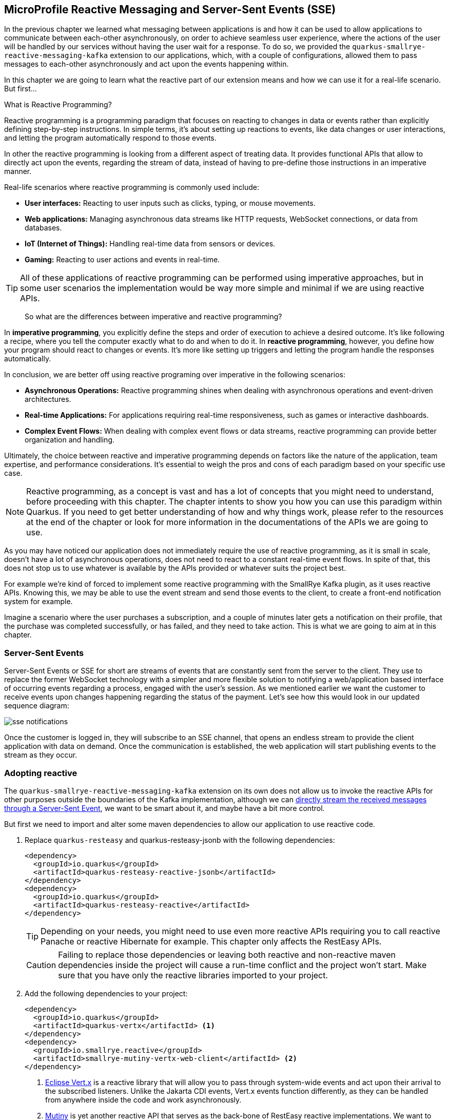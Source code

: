 :imagesdir: img

== MicroProfile Reactive Messaging and Server-Sent Events (SSE)

In the previous chapter we learned what messaging between applications is and how it can be used to allow applications to communicate between each-other asynchronously, on order to achieve seamless user experience, where the actions of the user will be handled by our services without having the user wait for a response.
To do so, we provided the `quarkus-smallrye-reactive-messaging-kafka` extension to our applications, which, with a couple of configurations, allowed them to pass messages to each-other asynchronously and act upon the events happening within.

In this chapter we are going to learn what the reactive part of our extension means and how we can use it for a real-life scenario. But first...

.What is Reactive Programming?
***************************
Reactive programming is a programming paradigm that focuses on reacting to changes in data or events rather than explicitly defining step-by-step instructions. In simple terms, it's about setting up reactions to events, like data changes or user interactions, and letting the program automatically respond to those events.

In other the reactive programming is looking from a different aspect of treating data.
It provides functional APIs that allow to directly act upon the events, regarding the stream of data, instead of having to pre-define those instructions in an imperative manner.

Real-life scenarios where reactive programming is commonly used include:

- *User interfaces:* Reacting to user inputs such as clicks, typing, or mouse movements.
- *Web applications:* Managing asynchronous data streams like HTTP requests, WebSocket connections, or data from databases.
- *IoT (Internet of Things):* Handling real-time data from sensors or devices.
- *Gaming:* Reacting to user actions and events in real-time.

TIP: All of these applications of reactive programming can be performed using imperative approaches, but in some user scenarios the implementation would be way more simple and minimal if we are using reactive APIs.

> So what are the differences between imperative and reactive programming?

In *imperative programming*, you explicitly define the steps and order of execution to achieve a desired outcome.
It's like following a recipe, where you tell the computer exactly what to do and when to do it.
In *reactive programming*, however, you define how your program should react to changes or events.
It's more like setting up triggers and letting the program handle the responses automatically.

In conclusion, we are better off using reactive programing over imperative in the following scenarios:

- *Asynchronous Operations:* Reactive programming shines when dealing with asynchronous operations and event-driven architectures.
- *Real-time Applications:* For applications requiring real-time responsiveness, such as games or interactive dashboards.
- *Complex Event Flows:* When dealing with complex event flows or data streams, reactive programming can provide better organization and handling.

Ultimately, the choice between reactive and imperative programming depends on factors like the nature of the application, team expertise, and performance considerations.
It's essential to weigh the pros and cons of each paradigm based on your specific use case.
***************************

NOTE: Reactive programming, as a concept is vast and has a lot of concepts that you might need to understand, before proceeding with this chapter.
The chapter intents to show you how you can use this paradigm within Quarkus.
If you need to get better understanding of how and why things work, please refer to the resources at the end of the chapter or look for more information in the documentations of the APIs we are going to use.


As you may have noticed our application does not immediately require the use of reactive programming, as it is small in scale, doesn't have a lot of asynchronous operations, does not need to react to a constant real-time event flows.
In spite of that, this does not stop us to use whatever is available by the APIs provided or whatever suits the project best.

For example we're kind of forced to implement some reactive programming with the SmallRye Kafka plugin, as it uses reactive APIs.
Knowing this, we may be able to use the event stream and send those events to the client, to create a front-end notification system for example.

Imagine a scenario where the user purchases a subscription, and a couple of minutes later gets a notification on their profile, that the purchase was completed successfully, or has failed, and they need to take action.
This is what we are going to aim at in this chapter.

=== Server-Sent Events

Server-Sent Events or SSE for short are streams of events that are constantly sent from the server to the client.
They use to replace the former WebSocket technology with a simpler and more flexible solution to notifying a web/application based interface of occurring events regarding a process, engaged with the user's session.
As we mentioned earlier we want the customer to receive events upon changes happening regarding the status of the payment. Let's see how this would look in our updated sequence diagram:

image::sse-notifications.png[align=center]

Once the customer is logged in, they will subscribe to an SSE channel, that opens an endless stream to provide the client application with data on demand.
Once the communication is established, the web application will start publishing events to the stream as they occur.

=== Adopting reactive

The `quarkus-smallrye-reactive-messaging-kafka` extension on its own does not allow us to invoke the reactive APIs for other purposes outside the boundaries of the Kafka implementation, although we can https://quarkus.io/guides/kafka#streaming-kafka-topics-as-server-sent-events[directly stream the received messages through a Server-Sent Event], we want to be smart about it, and maybe have a bit more control.

But first we need to import and alter some maven dependencies to allow our application to use reactive code.

. Replace `quarkus-resteasy` and quarkus-resteasy-jsonb with the following dependencies:
+
[source, xml]
----
<dependency>
  <groupId>io.quarkus</groupId>
  <artifactId>quarkus-resteasy-reactive-jsonb</artifactId>
</dependency>
<dependency>
  <groupId>io.quarkus</groupId>
  <artifactId>quarkus-resteasy-reactive</artifactId>
</dependency>
----
+
TIP: Depending on your needs, you might need to use even more reactive APIs requiring you to call reactive Panache or reactive Hibernate for example.
This chapter only affects the RestEasy APIs.
+
CAUTION: Failing to replace those dependencies or leaving both reactive and non-reactive maven dependencies inside the project will cause a run-time conflict and the project won't start.
Make sure that you have only the reactive libraries imported to your project.
. Add the following dependencies to your project:
+
[source, xml]
----
<dependency>
  <groupId>io.quarkus</groupId>
  <artifactId>quarkus-vertx</artifactId> <.>
</dependency>
<dependency>
  <groupId>io.smallrye.reactive</groupId>
  <artifactId>smallrye-mutiny-vertx-web-client</artifactId> <.>
</dependency>
----
<.> https://vertx.io/docs/vertx-core/java/[Eclipse Vert.x] is a reactive library that will allow you to pass through system-wide events and act upon their arrival to the subscribed listeners.
Unlike the Jakarta CDI events, Vert.x events function differently, as they can be handled from anywhere inside the code and work asynchronously.
<.> https://smallrye.io/smallrye-mutiny/latest/[Mutiny] is yet another reactive API that serves as the back-bone of RestEasy reactive implementations.
We want to use Vert.x's EventBus capabilities alongside the APIs of Mutiny, so we need this library that is going to merge both APIs together.

NOTE: Adding and replacing just those dependencies will not require you to change anything inside the code.
Everything should work as expected.

Once we have this configured it is time to work with the code.

=== Implementing Server-Sent event logic using Mutiny and Vert.x

Implementing Server-Sent Events logic is quite straight-forward.
The most important thing here is to be able to consume those type of events with your web client, if you want to be sure that what you're doing is working.
The easiest way to consume server-sent events is by using a software that supports this type of REST response.
A good recommendation for that will be Postman.

WARNING: If you are going to listen for SSEs using postman, please make sure that you are using the latest version from the official website.
Some app stores tend to publish older versions, which might not support SSE and you won't be able to receive those events.

To start off, we are going to need an endpoint that our customers will call every time they log into their account to start listening for events.
In MagMan, create a new package and a class, called `sse.SseResouce`:

[source, java]
----
@RequestScoped
@Authenticated
@Path("sse")
public class SseResource {

    @POST
    @Produces(MediaType.SERVER_SENT_EVENTS)
    @SseElementType(MediaType.TEXT_PLAIN)
    public Multi<String> stream() {
        return Multi.createFrom().item(() -> "Hello Mutiny!");
    }
}
----

Now let's make sure that our imports and implementation is working properly.
To do so, we are going to first implement a `"Hello Mutiny"` response here, that we are to expect when we test the endpoint.

[source, java]
----
public Multi<String> stream() {
    return Multi.createFrom().item(() -> "Hello Mutiny!");
}
----

Time to test our endpoint.
Use your SSE supported client and call the endpoint.

TIP: Don't forget to provide Authorization header.

If you are using Postman, you should be able to see a screen like this:

image::hello-mutiny.png[align=center]

If your result is the same, we can proceed with integrating Vert.x's EventBus:

[source, java]
----
@Inject
EventBus bus; <.>

String userId; <.>

public SseResource(JsonWebToken jwt) {
    userId = jwt.getClaim("upn");
}

@POST
@Produces(MediaType.SERVER_SENT_EVENTS)
@SseElementType(MediaType.TEXT_PLAIN)
public Multi<String> stream() {
    return bus.<String>consumer(userId) <.>
            .bodyStream().toMulti();
}
----
<.> Make sure you are importing `io.vertx.mutiny.core.eventbus.EventBus` or the methods `bodyStream().toMulti()` will not be available.
<.> With the current state of the dependencies we have, we may not be able to use the non-reactive version of EntityManager within the scope of a reactive resource, so to make things easy we are going to use the user's id as the event identifier.
+
TIP: If you still want to inject the user here, you'll have to explicitly tell the resource to write in the working thread.
This can be done by adding the `@Blocking` annotation on class level.
If you want to work with the database on a non-blocking thread however, you will have to go through migrating hibernate and panache to their reactive counterparts, which will require to restructure the whole project.
<.> We pass the userId to the `consummer()` method to denote what the name/address of the event is going to be.

Now every time somebody uses the event bus to send event to that address (the user's id), this consumer will pass the message down to the SSE stream.

The next step is to implement triggers, where the event will occur.
As stated in our diagram, we want to get notification whenever something has happened with our transaction.
The most convenient place to snag in such type of events would be inside the `KafkaMessagingService`.
So let's go and make some changes to our produces and consumers.

. Let's define a format in which notifications will be received by the customer.
Inside the `sse` package, create a record for SSE payload.
+
[source, java]
----
public record SsePayload(Type type, String message) {

    @Override
    public String toString() {
        return JsonbBuilder.create().toJson(this);
    }

    enum Type {
        PAYMENTS, POST_PAYMENTS
    }
}
----
. Go to KafkaMessagingService and alter the consumer and producer to uae the EventBus:
+
[source, java]
----
@ApplicationScoped
public class KafkaMessageService {

    //Loggers, Emitters, CDI events

    @Inject
    EventBus eventBus;

    @Transactional
    @Incoming("post-payments")
    public void consumePostPaymentMessage(String message) {
        PaymentConfirmation paymentConfirmation = JsonbBuilder.create().fromJson(message, PaymentConfirmation.class);
        Subscriber subscriber = Subscriber.find("userName", paymentConfirmation.username()).firstResult();
        LOGGER.info("Received payment confirmation for username %s and status %s".formatted(paymentConfirmation.username(), paymentConfirmation.confirmationDTO().getSuccess()));

        if (subscriber == null) {
            LOGGER.warning("No subscriber with the user name of '%s' was found.".formatted(paymentConfirmation.username()));
        }

        SubscriberChargedPayload eventPayload = new SubscriberChargedPayload(subscriber, paymentConfirmation.confirmationDTO());
        eventBus.send(subscriber.id + "", new SsePayload(SsePayload.Type.POST_PAYMENTS, message).toString()); <.>
        subscriberChargedEvent.fire(eventPayload);
    }

 public void sendPaymentsMessage(Long userId, PaymentPayload payload) {
        String payloadString = JsonbBuilder.create().toJson(payload);
        paymentsEmitter.send(payloadString)
                .thenRun(() ->
                        eventBus.send(userId.toString(), new SsePayload(SsePayload.Type.PAYMENTS, "Payment information sent!").toString())) <.>
                .exceptionally(throwable -> {
                    LOGGER.severe("Unable to send message through Kafka: %s".formatted(throwable.getMessage()));
                    eventBus.send(userId.toString(), new SsePayload(SsePayload.Type.PAYMENTS, "Error sending Payment request").toString()); <.>
                    return null;
                });
        LOGGER.info("Successfully emitted message to payments topic: %s".formatted(payloadString));
    }
}
----
<.> Here we can simply pass the result of the event to the event bus, and reflect it down to the customer
<.> Here we wait asynchronously for the message to finish being processed and send an event through the EventBus.
<.> In case of an error in the asynchronous process, we added a reaction how to handle the error.

If you've followed through, everything should be ready for testing.
Fire up Docker, Kafka, SpendPal, and MagMan, to start testing the implementations in the following order.

. Create your user or use an exiting one
. Log in to the account
. Subscribe to the SSE event from the endpoint we created in this chapter.
. Register a credit card for the user.
. Invoke the charge customer operation a couple of times.

If everything works properly, you should expect a couple of messages in the SSE event stream.

image::sse-notifications-payments.png[align=center]

The stream will remain open wile the server is running and the client is connected.
Until then every event that is passed through the event bus for that user id, will be sent to their respective SSE instance.

=== Some useful links

This chapter does not show it all, but if you find the topic interesting and want to learn more, then, here are some useful links to get you started.

- The guide to using Apache Kafka with Quarkus - https://quarkus.io/guides/kafka
- Getting started with Quarkus and Reactive - https://quarkus.io/guides/getting-started-reactive
- Understanding Mutiny, asynchronous code and its relation to Vert.x
- Using Vert.x with Quarkus
* https://quarkus.io/guides/vertx-reference
* https://quarkus.pro/guides/vertx.html
- Using Vert.x event bus with Mutiny https://quarkus.io/guides/reactive-event-bus
- Smallrye Mutiny documentation - https://smallrye.io/smallrye-mutiny/latest/
- Eclipse Vert.x official documentation - https://vertx.io/docs/vertx-core/java/